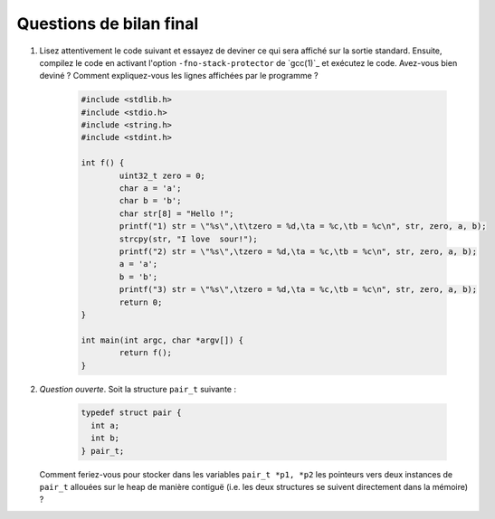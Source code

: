 
Questions de bilan final
------------------------

#. Lisez attentivement le code suivant et essayez de deviner ce qui sera affiché
   sur la sortie standard. Ensuite, compilez le code en activant l'option 
   ``-fno-stack-protector`` de `gcc(1)`_ et exécutez le code. Avez-vous bien
   deviné ? Comment expliquez-vous les lignes affichées par le programme ?

	   .. code-block:: c

		 		#include <stdlib.h>
				#include <stdio.h>
				#include <string.h>
				#include <stdint.h>
                                
				int f() {
				        uint32_t zero = 0;
				        char a = 'a';
				        char b = 'b';
				        char str[8] = "Hello !";
				        printf("1) str = \"%s\",\t\tzero = %d,\ta = %c,\tb = %c\n", str, zero, a, b);
				        strcpy(str, "I love  sour!");
				        printf("2) str = \"%s\",\tzero = %d,\ta = %c,\tb = %c\n", str, zero, a, b);
				        a = 'a';
				        b = 'b';
				        printf("3) str = \"%s\",\tzero = %d,\ta = %c,\tb = %c\n", str, zero, a, b);
				        return 0;
				}

				int main(int argc, char *argv[]) {
				        return f();
				}

#. *Question ouverte*. Soit la structure ``pair_t`` suivante :

     .. code-block:: c

        typedef struct pair {
          int a;
          int b;
        } pair_t;


   Comment feriez-vous pour stocker dans les
   variables ``pair_t *p1, *p2`` les pointeurs vers deux instances de ``pair_t``
   allouées sur le heap de manière contiguë (i.e. les deux structures se suivent
   directement dans la mémoire) ?
